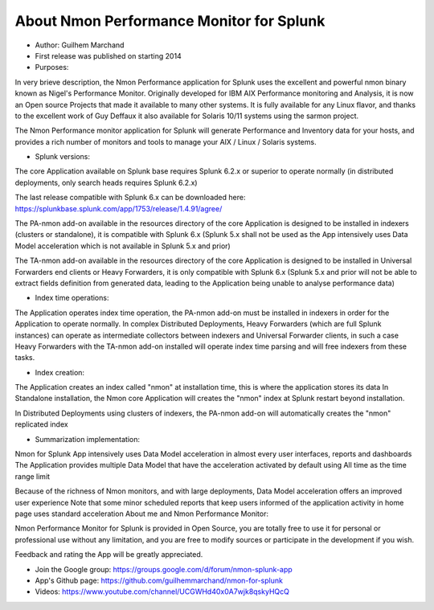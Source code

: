 
#########################################
About Nmon Performance Monitor for Splunk
#########################################

* Author: Guilhem Marchand

* First release was published on starting 2014

* Purposes:

In very brieve description, the Nmon Performance application for Splunk uses the excellent and powerful nmon binary known as Nigel's Performance Monitor.
Originally developed for IBM AIX Performance monitoring and Analysis, it is now an Open source Projects that made it available to many other systems.
It is fully available for any Linux flavor, and thanks to the excellent work of Guy Deffaux it also available for Solaris 10/11 systems using the sarmon project.

The Nmon Performance monitor application for Splunk will generate Performance and Inventory data for your hosts, and provides a rich number of monitors and tools to manage your AIX / Linux / Solaris systems.

* Splunk versions:

The core Application available on Splunk base requires Splunk 6.2.x or superior to operate normally (in distributed deployments, only search heads requires Splunk 6.2.x)

The last release compatible with Splunk 6.x can be downloaded here: https://splunkbase.splunk.com/app/1753/release/1.4.91/agree/

The PA-nmon add-on available in the resources directory of the core Application is designed to be installed in indexers (clusters or standalone), it is compatible with Splunk 6.x (Splunk 5.x shall not be used as the App intensively uses Data Model acceleration which is not available in Splunk 5.x and prior)

The TA-nmon add-on available in the resources directory of the core Application is designed to be installed in Universal Forwarders end clients or Heavy Forwarders, it is only compatible with Splunk 6.x (Splunk 5.x and prior will not be able to extract fields definition from generated data, leading to the Application being unable to analyse performance data)

* Index time operations:

The Application operates index time operation, the PA-nmon add-on must be installed in indexers in order for the Application to operate normally.
In complex Distributed Deployments, Heavy Forwarders (which are full Splunk instances) can operate as intermediate collectors between indexers and Universal Forwarder clients, in such a case Heavy Forwarders with the TA-nmon add-on installed will operate index time parsing and will free indexers from these tasks.

* Index creation:

The Application creates an index called "nmon" at installation time, this is where the application stores its data
In Standalone installation, the Nmon core Application will creates the "nmon" index at Splunk restart beyond installation.

In Distributed Deployments using clusters of indexers, the PA-nmon add-on will automatically creates the "nmon" replicated index

* Summarization implementation:

Nmon for Splunk App intensively uses Data Model acceleration in almost every user interfaces, reports and dashboards
The Application provides multiple Data Model that have the acceleration activated by default using All time as the time range limit

Because of the richness of Nmon monitors, and with large deployments, Data Model acceleration offers an improved user experience
Note that some minor scheduled reports that keep users informed of the application activity in home page uses standard acceleration
About me and Nmon Performance Monitor:

Nmon Performance Monitor for Splunk is provided in Open Source, you are totally free to use it for personal or professional use without any limitation,
and you are free to modify sources or participate in the development if you wish.

Feedback and rating the App will be greatly appreciated.

* Join the Google group: https://groups.google.com/d/forum/nmon-splunk-app


* App's Github page: https://github.com/guilhemmarchand/nmon-for-splunk


* Videos: https://www.youtube.com/channel/UCGWHd40x0A7wjk8qskyHQcQ




